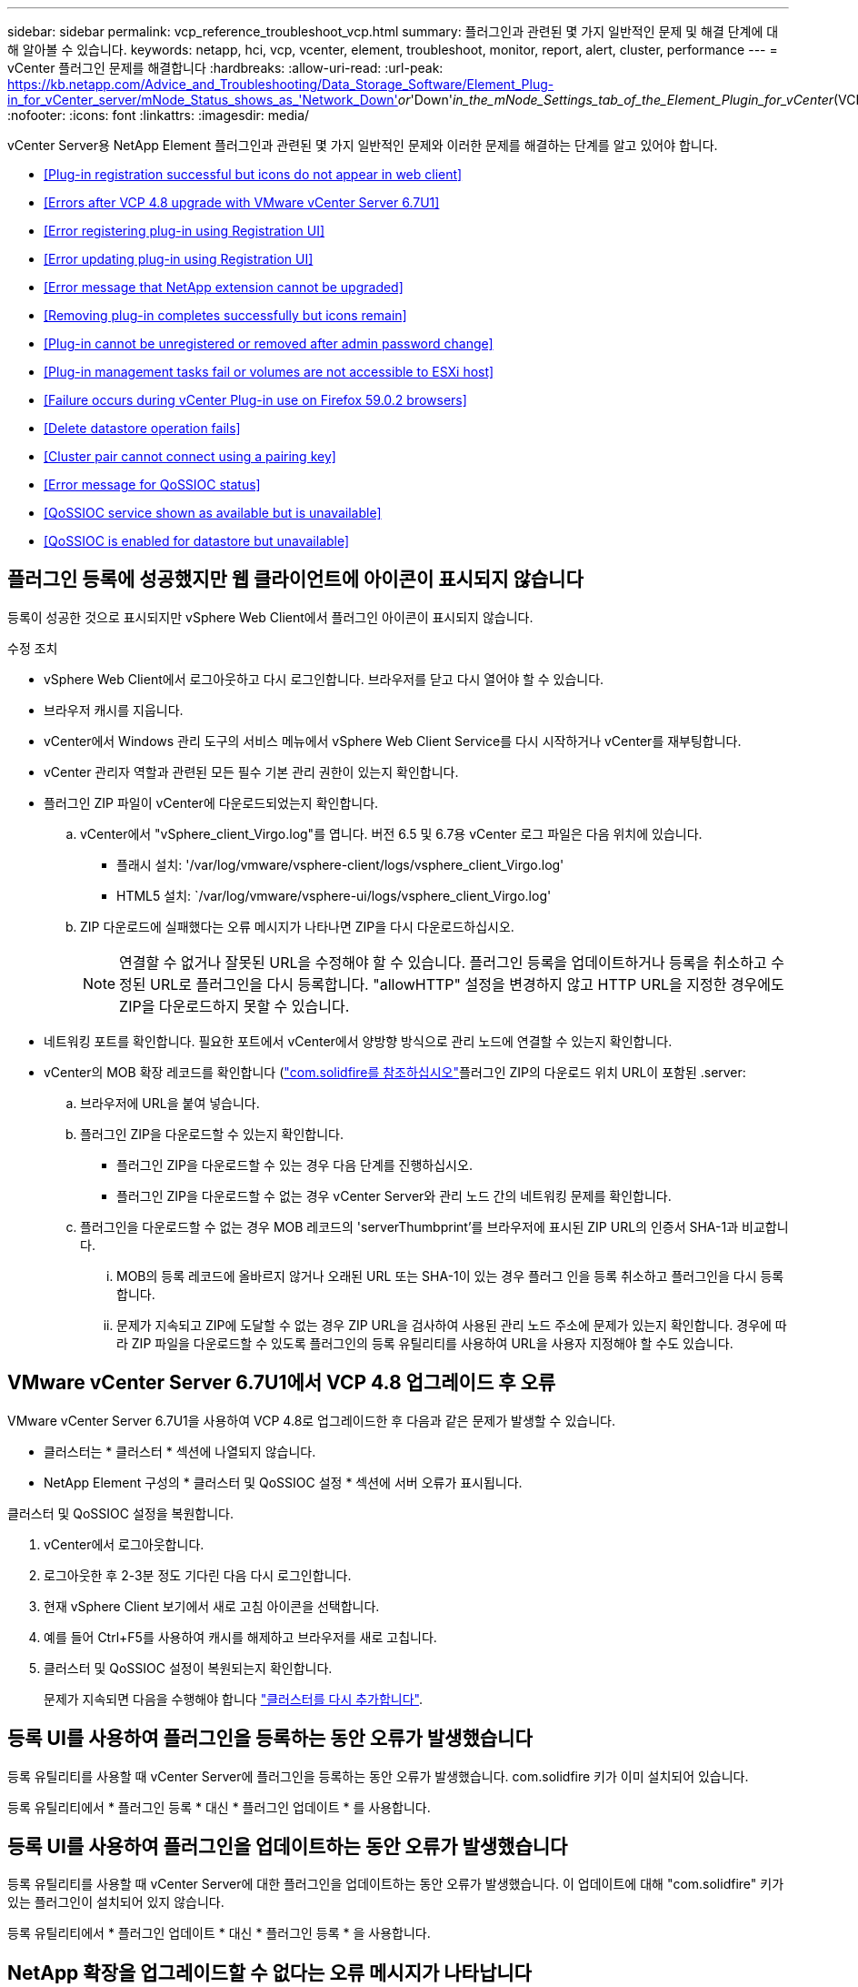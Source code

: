 ---
sidebar: sidebar 
permalink: vcp_reference_troubleshoot_vcp.html 
summary: 플러그인과 관련된 몇 가지 일반적인 문제 및 해결 단계에 대해 알아볼 수 있습니다. 
keywords: netapp, hci, vcp, vcenter, element, troubleshoot, monitor, report, alert, cluster, performance 
---
= vCenter 플러그인 문제를 해결합니다
:hardbreaks:
:allow-uri-read: 
:url-peak: https://kb.netapp.com/Advice_and_Troubleshooting/Data_Storage_Software/Element_Plug-in_for_vCenter_server/mNode_Status_shows_as_'Network_Down'_or_'Down'_in_the_mNode_Settings_tab_of_the_Element_Plugin_for_vCenter_(VCP)
:nofooter: 
:icons: font
:linkattrs: 
:imagesdir: media/


[role="lead"]
vCenter Server용 NetApp Element 플러그인과 관련된 몇 가지 일반적인 문제와 이러한 문제를 해결하는 단계를 알고 있어야 합니다.

* <<Plug-in registration successful but icons do not appear in web client>>
* <<Errors after VCP 4.8 upgrade with VMware vCenter Server 6.7U1>>
* <<Error registering plug-in using Registration UI>>
* <<Error updating plug-in using Registration UI>>
* <<Error message that NetApp extension cannot be upgraded>>
* <<Removing plug-in completes successfully but icons remain>>
* <<Plug-in cannot be unregistered or removed after admin password change>>
* <<Plug-in management tasks fail or volumes are not accessible to ESXi host>>
* <<Failure occurs during vCenter Plug-in use on Firefox 59.0.2 browsers>>
* <<Delete datastore operation fails>>
* <<Cluster pair cannot connect using a pairing key>>
* <<Error message for QoSSIOC status>>
* <<QoSSIOC service shown as available but is unavailable>>
* <<QoSSIOC is enabled for datastore but unavailable>>




== 플러그인 등록에 성공했지만 웹 클라이언트에 아이콘이 표시되지 않습니다

등록이 성공한 것으로 표시되지만 vSphere Web Client에서 플러그인 아이콘이 표시되지 않습니다.

.수정 조치
* vSphere Web Client에서 로그아웃하고 다시 로그인합니다. 브라우저를 닫고 다시 열어야 할 수 있습니다.
* 브라우저 캐시를 지웁니다.
* vCenter에서 Windows 관리 도구의 서비스 메뉴에서 vSphere Web Client Service를 다시 시작하거나 vCenter를 재부팅합니다.
* vCenter 관리자 역할과 관련된 모든 필수 기본 관리 권한이 있는지 확인합니다.
* 플러그인 ZIP 파일이 vCenter에 다운로드되었는지 확인합니다.
+
.. vCenter에서 "vSphere_client_Virgo.log"를 엽니다. 버전 6.5 및 6.7용 vCenter 로그 파일은 다음 위치에 있습니다.
+
*** 플래시 설치: '/var/log/vmware/vsphere-client/logs/vsphere_client_Virgo.log'
*** HTML5 설치: `/var/log/vmware/vsphere-ui/logs/vsphere_client_Virgo.log'


.. ZIP 다운로드에 실패했다는 오류 메시지가 나타나면 ZIP을 다시 다운로드하십시오.
+

NOTE: 연결할 수 없거나 잘못된 URL을 수정해야 할 수 있습니다. 플러그인 등록을 업데이트하거나 등록을 취소하고 수정된 URL로 플러그인을 다시 등록합니다. "allowHTTP" 설정을 변경하지 않고 HTTP URL을 지정한 경우에도 ZIP을 다운로드하지 못할 수 있습니다.



* 네트워킹 포트를 확인합니다. 필요한 포트에서 vCenter에서 양방향 방식으로 관리 노드에 연결할 수 있는지 확인합니다.
* vCenter의 MOB 확장 레코드를 확인합니다 (https://<vcenterIP>/mob/?moid=ExtensionManager&doPath=extensionList["com.solidfire를 참조하십시오"]플러그인 ZIP의 다운로드 위치 URL이 포함된 .server:
+
.. 브라우저에 URL을 붙여 넣습니다.
.. 플러그인 ZIP을 다운로드할 수 있는지 확인합니다.
+
*** 플러그인 ZIP을 다운로드할 수 있는 경우 다음 단계를 진행하십시오.
*** 플러그인 ZIP을 다운로드할 수 없는 경우 vCenter Server와 관리 노드 간의 네트워킹 문제를 확인합니다.


.. 플러그인을 다운로드할 수 없는 경우 MOB 레코드의 'serverThumbprint'를 브라우저에 표시된 ZIP URL의 인증서 SHA-1과 비교합니다.
+
... MOB의 등록 레코드에 올바르지 않거나 오래된 URL 또는 SHA-1이 있는 경우 플러그 인을 등록 취소하고 플러그인을 다시 등록합니다.
... 문제가 지속되고 ZIP에 도달할 수 없는 경우 ZIP URL을 검사하여 사용된 관리 노드 주소에 문제가 있는지 확인합니다. 경우에 따라 ZIP 파일을 다운로드할 수 있도록 플러그인의 등록 유틸리티를 사용하여 URL을 사용자 지정해야 할 수도 있습니다.








== VMware vCenter Server 6.7U1에서 VCP 4.8 업그레이드 후 오류

VMware vCenter Server 6.7U1을 사용하여 VCP 4.8로 업그레이드한 후 다음과 같은 문제가 발생할 수 있습니다.

* 클러스터는 * 클러스터 * 섹션에 나열되지 않습니다.
* NetApp Element 구성의 * 클러스터 및 QoSSIOC 설정 * 섹션에 서버 오류가 표시됩니다.


클러스터 및 QoSSIOC 설정을 복원합니다.

. vCenter에서 로그아웃합니다.
. 로그아웃한 후 2-3분 정도 기다린 다음 다시 로그인합니다.
. 현재 vSphere Client 보기에서 새로 고침 아이콘을 선택합니다.
. 예를 들어 Ctrl+F5를 사용하여 캐시를 해제하고 브라우저를 새로 고칩니다.
. 클러스터 및 QoSSIOC 설정이 복원되는지 확인합니다.
+
문제가 지속되면 다음을 수행해야 합니다 link:https://docs.netapp.com/us-en/vcp/vcp_task_getstarted.html#add-storage-clusters-for-use-with-the-plug-in["클러스터를 다시 추가합니다"^].





== 등록 UI를 사용하여 플러그인을 등록하는 동안 오류가 발생했습니다

등록 유틸리티를 사용할 때 vCenter Server에 플러그인을 등록하는 동안 오류가 발생했습니다. com.solidfire 키가 이미 설치되어 있습니다.

등록 유틸리티에서 * 플러그인 등록 * 대신 * 플러그인 업데이트 * 를 사용합니다.



== 등록 UI를 사용하여 플러그인을 업데이트하는 동안 오류가 발생했습니다

등록 유틸리티를 사용할 때 vCenter Server에 대한 플러그인을 업데이트하는 동안 오류가 발생했습니다. 이 업데이트에 대해 "com.solidfire" 키가 있는 플러그인이 설치되어 있지 않습니다.

등록 유틸리티에서 * 플러그인 업데이트 * 대신 * 플러그인 등록 * 을 사용합니다.



== NetApp 확장을 업그레이드할 수 없다는 오류 메시지가 나타납니다

.메시지
[listing]
----
org.springframework.transaction.CannotCreateTransactionException: Could not open JPA EntityManager for transaction; nested exception is javax.persistence.PersistenceException: org.hibernate.exception.GenericJDBCException: Could not open connection.
----
Windows vCenter Server를 버전 6.0에서 6.5로 업그레이드하는 동안 NetApp Extension을 업그레이드할 수 없거나 새 vCenter Server와 함께 사용할 수 없다는 경고가 표시됩니다. 업그레이드를 완료하고 vSphere Web Client에 로그인하면 vCenter 플러그인 확장 지점을 선택할 때 오류가 발생합니다. 이 오류는 런타임 데이터베이스를 저장하는 디렉터리가 버전 6.0에서 6.5로 변경되었기 때문에 발생합니다. vCenter 플러그인에서 런타임을 위해 필요한 파일을 생성할 수 없습니다.

.수정 조치
. 플러그 인 등록을 취소합니다.
. 플러그인 파일을 제거합니다.
. vCenter를 재부팅합니다.
. 플러그인을 등록합니다.
. vSphere Web Client에 로그인합니다.




== 플러그 인을 제거해도 성공적으로 완료되지만 아이콘은 유지됩니다

vCenter 플러그인 패키지 파일 제거가 성공적으로 완료되었지만 vSphere Web Client에서 플러그인 아이콘이 계속 표시됩니다.

vSphere Web Client에서 로그아웃하고 다시 로그인합니다. 브라우저를 닫았다가 다시 열어야 할 수 있습니다. vSphere Web Client에서 로그아웃해도 문제가 해결되지 않으면 vCenter Server 웹 서비스를 재부팅해야 할 수 있습니다. 또한 다른 사용자에게 기존 세션이 있을 수 있습니다. 모든 사용자 세션을 닫아야 합니다.



== 관리자 암호를 변경한 후에는 플러그인을 등록 취소 또는 제거할 수 없습니다

플러그인을 등록하는 데 사용된 vCenter의 관리자 암호가 변경된 후에는 vCenter 플러그인을 등록 또는 제거할 수 없습니다.

플러그인 2.6의 경우 vCenter 플러그인 * 등록 * / * 등록 해제 * 페이지로 이동합니다. vCenter IP 주소, 사용자 ID 및 암호를 변경하려면 * Update * 버튼을 클릭합니다.

플러그인 2.7 이상의 경우 플러그인의 mNode 설정에서 vCenter 관리자 암호를 업데이트합니다.

플러그인 4.4 이상의 경우 플러그인의 QoSSIOC 설정에서 vCenter 관리자 암호를 업데이트합니다.



== 플러그인 관리 작업이 실패하거나 ESXi 호스트에서 볼륨에 액세스할 수 없습니다

데이터 저장소 생성, 클론 생성 및 공유 작업이 실패하거나 ESXi 호스트에서 볼륨에 액세스할 수 없습니다.

.수정 조치
* 데이터 저장소 작업을 위해 ESXi 호스트에 소프트웨어 iSCSI HBA가 있고 활성화되어 있는지 확인합니다.
* 볼륨이 삭제되거나 잘못된 볼륨 액세스 그룹에 할당되지 않았는지 확인합니다.
* 볼륨 액세스 그룹에 올바른 호스트 IQN이 있는지 확인합니다.
* 연결된 계정에 올바른 CHAP 설정이 있는지 확인합니다.
* 볼륨 상태가 활성 상태이고 볼륨 액세스가 다시 쓰기이며 512e가 참으로 설정되어 있는지 확인합니다.




== Firefox 59.0.2 브라우저에서 vCenter 플러그인을 사용하는 동안 오류가 발생했습니다

"이름: HttpErrorResponse Raw 메시지: 에 대한 HTTP 실패 응답 https://vc6/ui/solidfire-war-4.2.0-SNAPSHOT/rest/vsphere//servers:[] 500 내부 서버 오류 반환 메시지: 서버 오류. 다시 시도하거나 NetApp Support에 문의하십시오

이 문제는 Firefox를 사용하는 vSphere HTML5 웹 클라이언트에서 발생합니다. vSphere Flash 클라이언트는 영향을 받지 않습니다.

브라우저 URL에서 전체 FQDN을 사용합니다. VMware는 IP, 짧은 이름 및 FQDN에 대한 전체 정방향 및 역방향 확인을 필요로 합니다.



== 데이터 저장소 삭제 작업이 실패했습니다

데이터 저장소 삭제 작업이 실패합니다.

모든 VM이 데이터 저장소에서 삭제되었는지 확인합니다. 데이터 저장소를 삭제하려면 먼저 데이터 저장소에서 VM을 삭제해야 합니다.



== 페어링 키를 사용하여 클러스터 쌍을 연결할 수 없습니다

페어링 키를 사용하여 클러스터를 페어링하는 동안 연결 오류가 발생합니다. 클러스터 페어링 생성 * 대화 상자의 오류 메시지는 호스트에 대한 경로가 없음을 나타냅니다.

구성되지 않은 클러스터 쌍을 로컬 클러스터에 생성한 프로세스를 수동으로 삭제하고 클러스터 페어링을 다시 수행하십시오.



== QoSSIOC 상태에 대한 오류 메시지입니다

플러그인의 QoSSIOC 상태는 경고 아이콘 및 오류 메시지를 표시합니다.

.수정 조치
* IP 주소에 연결할 수 없음: IP 주소가 유효하지 않거나 응답이 수신되지 않습니다. 주소가 올바른지, 관리 노드가 온라인 상태이고 사용 가능한지 확인합니다.
* 통신할 수 없음: IP 주소에 연결할 수 있지만 주소에 대한 호출은 실패합니다. 이는 QoSSIOC 서비스가 지정된 주소에서 실행되지 않거나 방화벽이 트래픽을 차단하고 있음을 나타낼 수 있습니다.
* SIOC 서비스에 연결할 수 없음: SIOC.LOG를 열고 관리 노드의 /OPT/solidfire/SIOC/DATA/LOG/("/var/log" 또는 이전 관리 노드의 '/var/log/solidfire/')에서 SIOC 서비스가 성공적으로 시작되었는지 확인합니다. SIOC 서비스를 시작하는 데 50초 이상 걸릴 수 있습니다. 서비스가 성공적으로 시작되지 않으면 다시 시도하십시오.




== QoSSIOC 서비스가 사용 가능으로 표시되지만 사용할 수 없습니다

QoSSIOC 서비스 설정이 UP로 표시되지만 QoSSIOC는 사용할 수 없습니다.

NetApp Element 구성 확장 포인트의 * QoSSIOC 설정 * 탭에서 새로 고침 버튼을 클릭합니다. 필요에 따라 IP 주소 또는 사용자 인증 정보를 업데이트합니다.



== QoSSIOC는 데이터 저장소에 대해 활성화되지만 사용할 수 없습니다

데이터 저장소에 QoSSIOC가 활성화되어 있지만 QoSSIOC는 사용할 수 없습니다.

VMware SIOC가 데이터 저장소에 설정되어 있는지 확인합니다.

. 관리 노드의 /opt/solidfire/sIOC/data/logs/'에서 'sIOC.log'를 엽니다('/var/log' 또는 이전 관리 노드의 경우 '/var/log/solidfire/').
. 이 텍스트 검색:
+
[listing]
----
SIOC is not enabled
----
. 을 참조하십시오 https://kb.netapp.com/Advice_and_Troubleshooting/Data_Storage_Software/Element_Plug-in_for_vCenter_server/mNode_Status_shows_as_'Network_Down'_or_'Down'_in_the_mNode_Settings_tab_of_the_Element_Plugin_for_vCenter_(VCP)["이 기사를 참조하십시오"] 사용자의 문제에 해당하는 수정 조치를 확인합니다.


